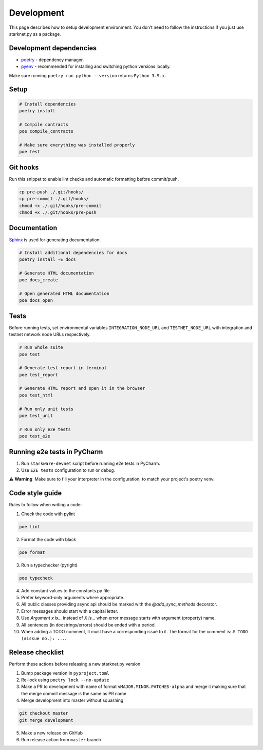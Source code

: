 Development
===========

This page describes how to setup development environment. You don't need to follow the instructions if you just use starknet.py
as a package.


Development dependencies
------------------------
- `poetry <https://python-poetry.org/>`_ - dependency manager.
- `pyenv <https://github.com/pyenv/pyenv>`_ - recommended for installing and switching python versions locally.

Make sure running ``poetry run python --version`` returns ``Python 3.9.x``.

Setup
-----

.. code-block:: bash

    # Install dependencies
    poetry install

    # Compile contracts
    poe compile_contracts

    # Make sure everything was installed properly
    poe test


Git hooks
---------
Run this snippet to enable lint checks and automatic formatting before commit/push.

.. code-block:: bash

    cp pre-push ./.git/hooks/
    cp pre-commit ./.git/hooks/
    chmod +x ./.git/hooks/pre-commit
    chmod +x ./.git/hooks/pre-push

Documentation
-------------
`Sphinx <https://www.sphinx-doc.org/en/master/>`_ is used for generating documentation.

.. code-block:: bash

    # Install additional dependencies for docs
    poetry install -E docs

    # Generate HTML documentation
    poe docs_create

    # Open generated HTML documentation
    poe docs_open

Tests
-----

Before running tests, set environmental variables ``INTEGRATION_NODE_URL`` and ``TESTNET_NODE_URL`` with integration and testnet network node URLs respectively.

.. code-block:: bash

    # Run whole suite
    poe test

    # Generate test report in terminal
    poe test_report

    # Generate HTML report and open it in the browser
    poe test_html

    # Run only unit tests
    poe test_unit

    # Run only e2e tests
    poe test_e2e

Running e2e tests in PyCharm
----------------------------
1. Run ``starkware-devnet`` script before running e2e tests in PyCharm.
2. Use ``E2E tests`` configuration to run or debug.

⚠️ **Warning**: Make sure to fill your interpreter in the configuration, to match your project's poetry venv.

Code style guide
----------------

Rules to follow when writing a code:

1. Check the code with pylint

.. code-block:: bash

    poe lint

2. Format the code with black

.. code-block:: bash

    poe format

3. Run a typechecker (pyright)

.. code-block:: bash

    poe typecheck

4. Add constant values to the constants.py file.
5. Prefer keyword-only arguments where appropriate.
6. All public classes providing async api should be marked with the `@add_sync_methods` decorator.
7. Error messages should start with a capital letter.
8. Use `Argument x is...` instead of `X is...` when error message starts with argument (property) name.
9. All sentences (in docstrings/errors) should be ended with a period.
10. When adding a TODO comment, it must have a corresponding issue to it. The format for the comment is: ``# TODO (#issue no.): ...``.

Release checklist
-------------------

Perform these actions before releasing a new starknet.py version

1. Bump package version in ``pyproject.toml``
2. Re-lock using ``poetry lock --no-update``
3. Make a PR to development with name of format ``vMAJOR.MINOR.PATCHES-alpha`` and merge it making sure that the merge commit message is the same as PR name
4. Merge development into master without squashing

.. code-block:: bash

    git checkout master
    git merge development

5. Make a new release on GitHub
6. Run release action from ``master`` branch
